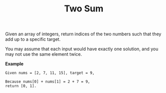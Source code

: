 #+TITLE: Two Sum


Given an array of integers, return indices of the two numbers such that they add
up to a specific target.

You may assume that each input would have exactly one solution, and you may not
use the same element twice.

*Example*

#+BEGIN_example
Given nums = [2, 7, 11, 15], target = 9,

Because nums[0] + nums[1] = 2 + 7 = 9,
return [0, 1].
#+END_example
